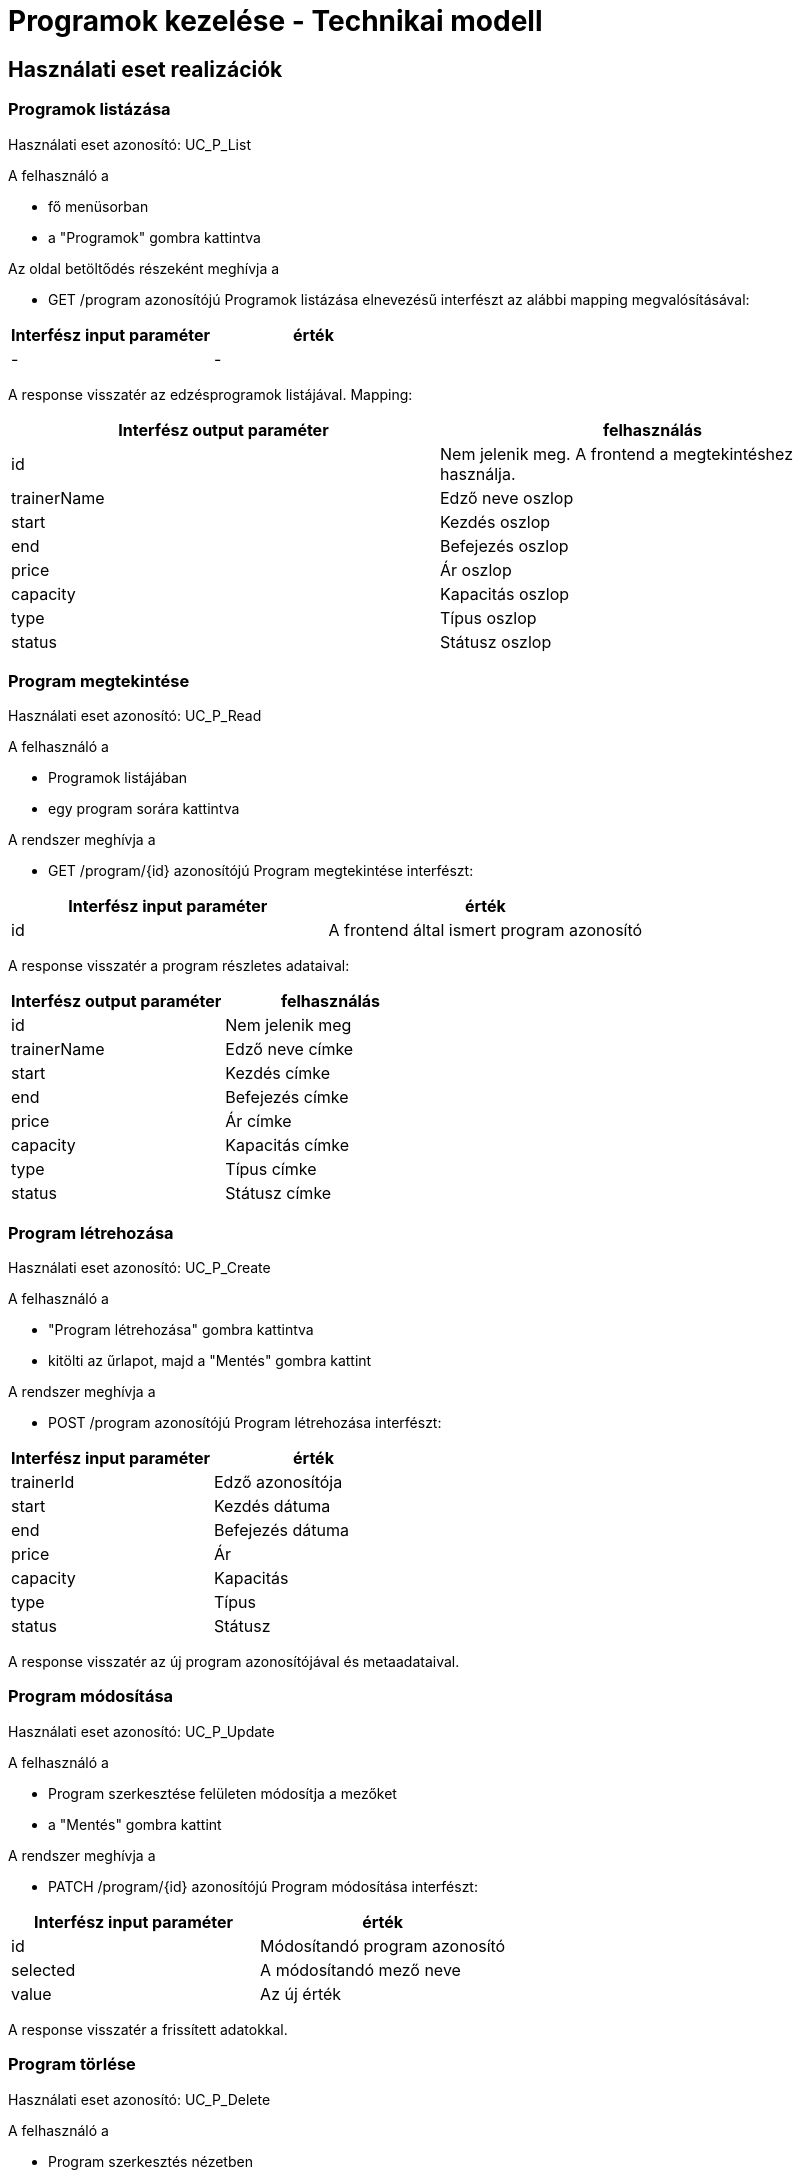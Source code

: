 = Programok kezelése - Technikai modell

== Használati eset realizációk

=== Programok listázása
Használati eset azonosító: UC_P_List

A felhasználó a

- fő menüsorban

- a "Programok" gombra kattintva

Az oldal betöltődés részeként meghívja a

- GET /program azonosítójú Programok listázása elnevezésű interfészt az alábbi mapping megvalósításával:

[cols="1,1"]
|===
|Interfész input paraméter| érték

| - | -
|===

A response visszatér az edzésprogramok listájával. Mapping:

[cols="1,1"]
|===
|Interfész output paraméter| felhasználás

|id | Nem jelenik meg. A frontend a megtekintéshez használja.
|trainerName | Edző neve oszlop |
start | Kezdés oszlop |
end | Befejezés oszlop |
price | Ár oszlop |
capacity | Kapacitás oszlop |
type | Típus oszlop |
status | Státusz oszlop
|===

=== Program megtekintése
Használati eset azonosító: UC_P_Read

A felhasználó a

- Programok listájában

- egy program sorára kattintva

A rendszer meghívja a

- GET /program/{id} azonosítójú Program megtekintése interfészt:

[cols="1,1"]
|===
|Interfész input paraméter| érték

|id |A frontend által ismert program azonosító
|===

A response visszatér a program részletes adataival:

[cols="1,1"]
|===
|Interfész output paraméter| felhasználás

|id |Nem jelenik meg
|trainerName | Edző neve címke
|start | Kezdés címke
|end | Befejezés címke
|price | Ár címke
|capacity | Kapacitás címke
|type | Típus címke
|status | Státusz címke
|===

=== Program létrehozása
Használati eset azonosító: UC_P_Create

A felhasználó a

- "Program létrehozása" gombra kattintva

- kitölti az űrlapot, majd a "Mentés" gombra kattint

A rendszer meghívja a

- POST /program azonosítójú Program létrehozása interfészt:

[cols="1,1"]
|===
|Interfész input paraméter| érték

|trainerId | Edző azonosítója
|start | Kezdés dátuma
|end | Befejezés dátuma
|price | Ár |capacity
| Kapacitás |type
| Típus |status
| Státusz
|===

A response visszatér az új program azonosítójával és metaadataival.

=== Program módosítása
Használati eset azonosító: UC_P_Update

A felhasználó a

- Program szerkesztése felületen módosítja a mezőket

- a "Mentés" gombra kattint

A rendszer meghívja a

- PATCH /program/{id} azonosítójú Program módosítása interfészt:

[cols="1,1"]
|===
|Interfész input paraméter| érték

|id | Módosítandó program azonosító
|selected | A módosítandó mező neve
|value | Az új érték
|===

A response visszatér a frissített adatokkal.

=== Program törlése
Használati eset azonosító: UC_P_Delete

A felhasználó a

- Program szerkesztés nézetben

- a "Törlés" gombra kattint

A rendszer meghívja a

- DELETE /program/{id} azonosítójú Program törlése interfészt:

[cols="1,1"]
|===
|Interfész input paraméter| érték

|id | A törlendő program azonosítója
|===

=== Kliensek hozzárendelése programhoz
Használati eset azonosító: UC_P_AddClient

A felhasználó a

- Program részletes felületén

- a "Jelentkezés" funkcióval választ klienst

A rendszer meghívja a

- POST /program/{programId}/client azonosítójú Kliens hozzárendelése programhoz interfészt:

[cols="1,1"]
|===
|Interfész input paraméter| érték

|programId | A program azonosítója
|clientId | A hozzárendelni kívánt kliens azonosítója
|===

=== Kliens eltávolítása programból
Használati eset azonosító: UC_P_RemoveClient

A felhasználó a

- Program részletes nézetén

- az adott kliens sorában az "Eltávolítás" gombra kattint

A rendszer meghívja a

- DELETE /program/{programId}/client/{clientId} azonosítójú Kliens eltávolítása programból interfészt:

[cols="1,1"]
|===
|Interfész input paraméter| érték

|programId | Program azonosító |clientId | Kliens azonosító
|===

=== Kliens volt-e programon
Használati eset azonosító: UC_P_WasOnProgram

A rendszer egy automatikus vagy manuális lekérdezés alapján meghívja a

- GET /program/{programId}/client/{clientId}/was-on azonosítójú Kliens részvett-e programon interfészt:

[cols="1,1"]
|===
|Interfész input paraméter| érték

|programId | Program azonosító |clientId | Kliens azonosító
|===

A response egy logikai értéket ad vissza (true/false)

== Érintett komponensek

Frontend: vizsgaremekFront ← → Backend: fitness

link:../technical-models.adoc[Vissza]

